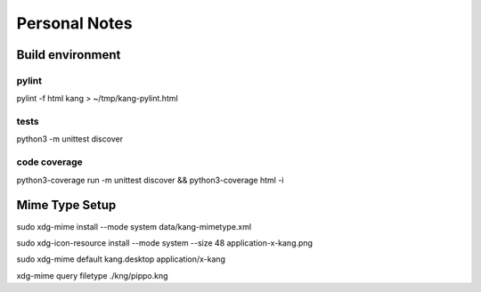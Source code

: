 ==============
Personal Notes
==============


Build environment
=================

pylint
------

pylint -f html kang > ~/tmp/kang-pylint.html



tests
-----------------------
python3 -m unittest discover



code coverage
-----------------------

python3-coverage run -m unittest discover && python3-coverage html -i



Mime Type Setup
===============

sudo xdg-mime install --mode system data/kang-mimetype.xml

sudo xdg-icon-resource install --mode system --size 48 application-x-kang.png

sudo xdg-mime default kang.desktop application/x-kang

xdg-mime query filetype ./kng/pippo.kng
